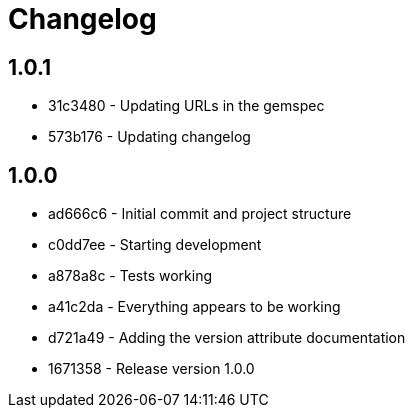 = Changelog

== 1.0.1

* 31c3480 - Updating URLs in the gemspec
* 573b176 - Updating changelog

== 1.0.0

* ad666c6 - Initial commit and project structure
* c0dd7ee - Starting development
* a878a8c - Tests working
* a41c2da - Everything appears to be working
* d721a49 - Adding the version attribute documentation
* 1671358 - Release version 1.0.0
